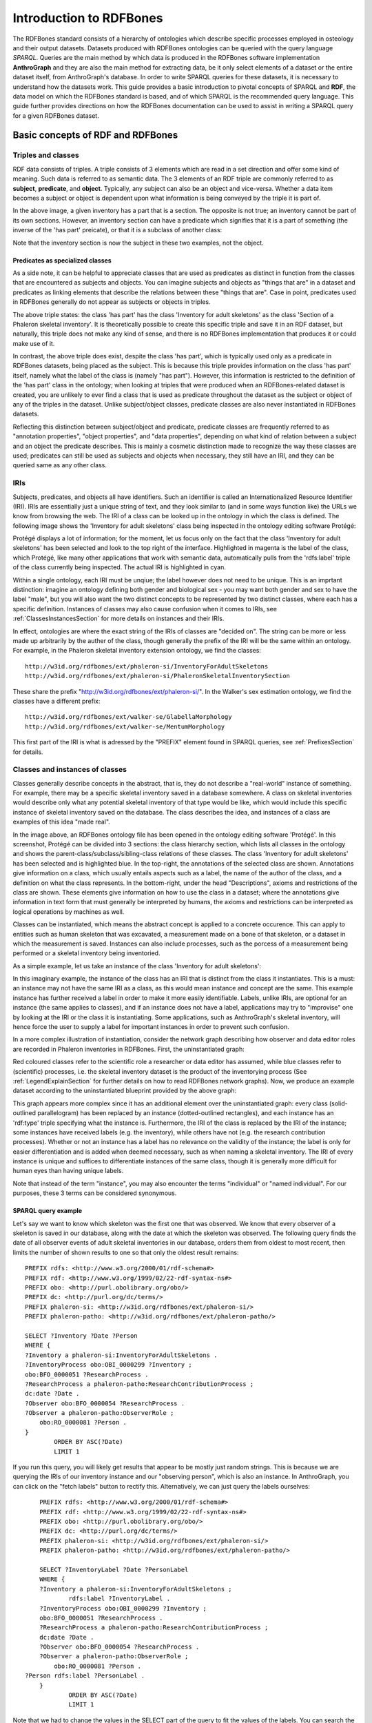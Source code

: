 =========================
Introduction to RDFBones
=========================

The RDFBones standard consists of a hierarchy of ontologies which describe specific processes employed in osteology and their output datasets. Datasets produced with RDFBones ontologies can be queried with the query language *SPARQL*. Queries are the main method by which data is produced in the RDFBones software implementation **AnthroGraph** and they are also the main method for extracting data, be it only select elements of a dataset or the entire dataset itself, from AnthroGraph's database. In order to write SPARQL queries for these datasets, it is necessary to understand how the datasets work. This guide provides a basic introduction to pivotal concepts of SPARQL and **RDF**, the data model on which the RDFBones standard is based, and of which SPARQL is the recommended query language. This guide further provides directions on how the RDFBones documentation can be used to assist in writing a SPARQL query for a given RDFBones dataset.


-----------------------------------
Basic concepts of RDF and RDFBones
-----------------------------------


++++++++++++++++++++
Triples and classes
++++++++++++++++++++

RDF data consists of triples. A triple consists of 3 elements which are read in a set direction and offer some kind of meaning. Such data is referred to as semantic data. The 3 elements of an RDF triple are commonly referred to as **subject**, **predicate**, and **object**. Typically, any subject can also be an object and vice-versa. Whether a data item becomes a subject or object is dependent upon what information is being conveyed by the triple it is part of.

.. image:: gfx/triples_basic.png
   :scale: 50 %

In the above image, a given inventory has a part that is a section. The opposite is not true; an inventory cannot be part of its own sections. However, an inventory section can have a predicate which signifies that it is a part of something (the inverse of the 'has part' preicate), or that it is a subclass of another class:

.. image:: gfx/triples_reverse.png
   :scale: 50 %

Note that the inventory section is now the subject in these two examples, not the object.

..................................
Predicates as specialized classes
..................................

As a side note, it can be helpful to appreciate classes that are used as predicates as distinct in function from the classes that are encountered as subjects and objects. You can imagine subjects and objects as "things that are" in a dataset and predicates as linking elements that describe the relations between these "things that are". Case in point, predicates used in RDFBones generally do not appear as subjects or objects in triples.

.. image:: gfx/nonsense_triple.png
   :scale: 40 %

The above triple states: the class 'has part' has the class 'Inventory for adult skeletons' as the class 'Section of a Phaleron skeletal inventory'. It is theoretically possible to create this specific triple and save it in an RDF dataset, but naturally, this triple does not make any kind of sense, and there is no RDFBones implementation that produces it or could make use of it.

.. image:: gfx/predicate_triple.png
   :scale: 50 %

In contrast, the above triple does exist, despite the class 'has part', which is typically used only as a predicate in RDFBones datasets, being placed as the subject. This is because this triple provides information on the class 'has part' itself, namely what the label of the class is (namely "has part"). However, this information is restricted to the definition of the 'has part' class in the ontology; when looking at triples that were produced when an RDFBones-related dataset is created, you are unlikely to ever find a class that is used as predicate throughout the dataset as the subject or object of any of the triples in the dataset. Unlike subject/object classes, predicate classes are also never instantiated in RDFBones datasets.

Reflecting this distinction between subject/object and predicate, predicate classes are frequently referred to as "annotation properties", "object properties", and "data properties", depending on what kind of relation between a subject and an object the predicate describes. This is mainly a cosmetic distinction made to recognize the way these classes are used; predicates can still be used as subjects and objects when necessary, they still have an IRI, and they can be queried same as any other class.


.. _IRISection:
++++++
IRIs
++++++

Subjects, predicates, and objects all have identifiers. Such an identifier is called an Internationalized Resource Identifier (IRI). IRIs are essentially just a unique string of text, and they look similar to (and in some ways function like) the URLs we know from browsing the web. The IRI of a class can be looked up in the ontology in which the class is defined. The following image shows the 'Inventory for adult skeletons' class being inspected in the ontology editing software Protégé:

.. image:: gfx/IRI_protege.png
   :scale: 50 %

Protégé displays a lot of information; for the moment, let us focus only on the fact that the class 'Inventory for adult skeletons' has been selected and look to the top right of the interface. Highlighted in magenta is the label of the class, which Protégé, like many other applications that work with semantic data, automatically pulls from the 'rdfs:label' triple of the class currently being inspected. The actual IRI is highlighted in cyan.

Within a single ontology, each IRI must be unqiue; the label however does not need to be unique. This is an imprtant distinction: imagine an ontology defining both gender and biological sex - you may want both gender and sex to have the label "male", but you will also want the two distinct concepts to be represented by two distinct classes, where each has a specific definition. Instances of classes may also cause confusion when it comes to IRIs, see :ref:`ClassesInstancesSection` for more details on instances and their IRIs.

In effect, ontologies are where the exact string of the IRIs of classes are "decided on". The string can be more or less made up arbitrarily by the auther of the class, though generally the prefix of the IRI will be the same within an ontology. For example, in the Phaleron skeletal inventory extension ontology, we find the classes: ::

	http://w3id.org/rdfbones/ext/phaleron-si/InventoryForAdultSkeletons
	http://w3id.org/rdfbones/ext/phaleron-si/PhaleronSkeletalInventorySection

These share the prefix "http://w3id.org/rdfbones/ext/phaleron-si/". In the Walker's sex estimation ontology, we find the classes have a different prefix: ::

	http://w3id.org/rdfbones/ext/walker-se/GlabellaMorphology
	http://w3id.org/rdfbones/ext/walker-se/MentumMorphology

This first part of the IRI is what is adressed by the "PREFIX" element found in SPARQL queries, see :ref:`PrefixesSection` for details.


.. _ClassesInstancesSection:
+++++++++++++++++++++++++++++++++
Classes and instances of classes
+++++++++++++++++++++++++++++++++

Classes generally describe concepts in the abstract, that is, they do not describe a "real-world" instance of something. For example, there may be a specific skeletal inventory saved in a database somewhere. A class on skeletal inventories would describe only what any potential skeletal inventory of that type would be like, which would include this specific instance of skeletal inventory saved on the database. The class describes the idea, and instances of a class are examples of this idea "made real".

.. image:: gfx/skel_inv_protege.png
   :scale: 50 %

In the image above, an RDFBones ontology file has been opened in the ontology editing software 'Protégé'. In this screenshot, Protégé can be divided into 3 sections: the class hierarchy section, which lists all classes in the ontology and shows the parent-class/subclass/sibling-class relations of these classes. The class 'Inventory for adult skeletons' has been selected and is highlighted blue. In the top-right, the annotations of the selected class are shown. Annotations give information on a class, which usually entails aspects such as a label, the name of the author of the class, and a definition on what the class represents. In the bottom-right, under the head "Descriptions", axioms and restrictions of the class are shown. These elements give information on how to use the class in a dataset; where the annotations give information in text form that must generally be interpreted by humans, the axioms and restrictions can be interpreted as logical operations by machines as well.

Classes can be instantiated, which means the abstract concept is applied to a concrete occurence. This can apply to entities such as human skeleton that was excavated, a measurement made on a bone of that skeleton, or a dataset in which the measurement is saved. Instances can also include processes, such as the porcess of a measurement being performed or a skeletal inventory being inventoried.

As a simple example, let us take an instance of the class 'Inventory for adult skeletons':

.. image:: gfx/instance_example.png
   :scale: 50 %

In this imaginary example, the instance of the class has an IRI that is distinct from the class it instantiates. This is a must: an instance may not have the same IRI as a class, as this would mean instance and concept are the same. This example instance has further received a label in order to make it more easily identifiable. Labels, unlike IRIs, are optional for an instance (the same applies to classes), and if an instance does not have a label, applications may try to "improvise" one by looking at the IRI or the class it is instantiating. Some applications, such as AnthroGraph's skeletal inventory, will hence force the user to supply a label for important instances in order to prevent such confusion.

In a more complex illustration of instantiation, consider the network graph describing how observer and data editor roles are recorded in Phaleron inventories in RDFBones. First, the uninstantiated graph:

.. image:: gfx/process_classes.png
   :scale: 50 %
   
Red coloured classes refer to the scientific role a researcher or data editor has assumed, while blue classes refer to (scientific) processes, i.e. the skeletal inventory dataset is the product of the inventorying process (See :ref:`LegendExplainSection` for further details on how to read RDFBones network graphs). Now, we produce an example dataset according to the uninstantiated blueprint provided by the above graph:

.. image:: gfx/process_instances.png
   :scale: 40 %

This graph appears more complex since it has an additional element over the uninstantiated graph: every class (solid-outlined parallelogram) has been replaced by an instance (dotted-outlined rectangles), and each instance has an 'rdf:type' triple specifying what the instance is. Furthermore, the IRI of the class is replaced by the IRI of the instance; some instances have received labels (e.g. the inventory), while others have not (e.g. the research contribution processes). Whether or not an instance has a label has no relevance on the validity of the instance; the label is only for easier differentiation and is added when deemed necessary, such as when naming a skeletal inventory. The IRI of every instance is unique and suffices to differentiate instances of the same class, though it is generally more difficult for human eyes than having unique labels.

Note that instead of the term "instance", you may also encounter the terms "individual" or "named individual". For our purposes, these 3 terms can be considered synonymous.


.....................
SPARQL query example
.....................

Let's say we want to know which skeleton was the first one that was observed. We know that every observer of a skeleton is saved in our database, along with the date at which the skeleton was observed. The following query finds the date of all observer events of adult skeletal inventories in our database, orders them from oldest to most recent, then limits the number of shown results to one so that only the oldest result remains: ::

	PREFIX rdfs: <http://www.w3.org/2000/01/rdf-schema#>
	PREFIX rdf: <http://www.w3.org/1999/02/22-rdf-syntax-ns#>
	PREFIX obo: <http://purl.obolibrary.org/obo/>
	PREFIX dc: <http://purl.org/dc/terms/>
	PREFIX phaleron-si: <http://w3id.org/rdfbones/ext/phaleron-si/>
	PREFIX phaleron-patho: <http://w3id.org/rdfbones/ext/phaleron-patho/>

	SELECT ?Inventory ?Date ?Person
	WHERE {
	?Inventory a phaleron-si:InventoryForAdultSkeletons .
	?InventoryProcess obo:OBI_0000299 ?Inventory ;
    	obo:BFO_0000051 ?ResearchProcess .
	?ResearchProcess a phaleron-patho:ResearchContributionProcess ;
    	dc:date ?Date .
	?Observer obo:BFO_0000054 ?ResearchProcess .
	?Observer a phaleron-patho:ObserverRole ;
            obo:RO_0000081 ?Person .
	}
		ORDER BY ASC(?Date)
		LIMIT 1

If you run this query, you will likely get results that appear to be mostly just random strings. This is because we are querying the IRIs of our inventory instance and our "observing person", which is also an instance. In AnthroGraph, you can click on the "fetch labels" button to rectify this. Alternatively, we can just query the labels ourselves: ::

	PREFIX rdfs: <http://www.w3.org/2000/01/rdf-schema#>
	PREFIX rdf: <http://www.w3.org/1999/02/22-rdf-syntax-ns#>
	PREFIX obo: <http://purl.obolibrary.org/obo/>
	PREFIX dc: <http://purl.org/dc/terms/>
	PREFIX phaleron-si: <http://w3id.org/rdfbones/ext/phaleron-si/>
	PREFIX phaleron-patho: <http://w3id.org/rdfbones/ext/phaleron-patho/>

	SELECT ?InventoryLabel ?Date ?PersonLabel
	WHERE {
	?Inventory a phaleron-si:InventoryForAdultSkeletons ;
		rdfs:label ?InventoryLabel .
	?InventoryProcess obo:OBI_0000299 ?Inventory ;
    	obo:BFO_0000051 ?ResearchProcess .
	?ResearchProcess a phaleron-patho:ResearchContributionProcess ;
    	dc:date ?Date .
	?Observer obo:BFO_0000054 ?ResearchProcess .
	?Observer a phaleron-patho:ObserverRole ;
            obo:RO_0000081 ?Person .
    ?Person rdfs:label ?PersonLabel .
	}
		ORDER BY ASC(?Date)
		LIMIT 1

Note that we had to change the values in the SELECT part of the query to fit the values of the labels. You can search the most recent event by switching 'ORDER BY ASC' into 'ORDER BY DESC'. 


+++++++++++
Ontologies
+++++++++++

Ontologies contain information on classes and other concepts relevant for describing data, such as instances of classes and logical axioms. The ontologies come in the form of text files with a specific type of formatting which makes them machine-readable. Every class in an ontology *must* have an IRI, and a class will usually have further information such as a definition and instructions on how it is to be used in datasets.


................................................
RDFBones core ontology and extension ontologies
................................................

The RDFBones standard is defined through a collection of ontologies, wherein the **RDFBones core ontology** forms the basis of the standard. The core ontology contains primarily those concepts which are likely to be used in many, if not all, RDFBones extension ontologies. Extension ontologies describe more specific osteological investigations and their output data, e.g. a specific method for estimating the age of an individual. The information found in this document offers further guidelines on how concepts defined in the ontology came to be and how they are intended to be used.
Integral to understanding ontologies and ontology datasets, especially when attempting to navigate the datasets via SPARQL, are the network graphs produced by the authors of the extension.


.. _RDFBonesNetworkGraphsSection:
-------------------------
RDFBones network graphs
-------------------------

Network graphs describe the information of a semantic data in a visual form, rather than the text-based form RDF data usually employs. RDFBones network graphs are saved in a specific file format, namely *Scalable Vector Graphics* (SVG). RDFBones' svg files should only be opened with programs that allow for the use of tabs in svg files. This is currently *not* the case with most web browsers and many pre-installed iamge viewing applications. We recommend using the free, open source browser application `app.diagrams.net <https://app.diagrams.net/>`_, also known as draw.io, and which can also be `installed locally as an app <https://www.drawio.com/>`_.


+++++++++++++++++++++++++++++++++++++++
Where to find specific network graphs
+++++++++++++++++++++++++++++++++++++++

All network graphs related to RDFBones can be found in the `Git repository for RDFBones graphics <https://github.com/RDFBones/RDFBonesGraphics/tree/main/NetworkGraphics/>`_. General concepts at the core of osteology or concepts re-used throughout multiple RDFBones implementations can be found in the "CoreOntology" folder, which naturally refers to and contains all data defined by the RDFBones core ontology.

Specific methods and investigations are implemented as extension ontologies. Their network graphs are thus found in the "OntologyExtensions" folder. Each extension has its own graph, wherein all the infromation is provided on how the extension models its output data. In the next section of this document, simplified versions of some of these graphs are provided to serve as an introduction on how to navigate these graphs and find the information necessary to e.g. write a SPARQL query for data extraction.

Explantory network graphs can be found in the repository mentioned above for the following extension ontologies:

* phaleron-si: skeletal inventories according to specifications of the Phaleron Bioarchaeological Project
* phaleron-patho: skeletal pathologies according to specifications of the Phaleron Bioarchaeological Project
* phaleron-di: dental inventories according to specifications of the Phaleron Bioarchaeological Project
* phaleron-dpatho: dental pathologies according to specifications of the Phaleron Bioarchaeological Project
* phaleron-sexest: sex estimation according to specifications of the Phaleron Bioarchaeological Project

See also the sections :ref:`IRISection` and :ref:`PrefixesSection` on how to read and adress the IRIs shown in the network graphs.


++++++++++++++++++++++++++++++++++++++++++++
Understanding and navigating network graphs
++++++++++++++++++++++++++++++++++++++++++++

The graphics describing the RDFBones standard's data model can seem overwhelming at first glance. This section introduces you to the elements that are most important when viewing these network graphs.


.............................................................
Measurement data
.............................................................

Measurement data are classes used when recording data on osteological observations in RDFBones, such as the presence of a region of interest or the status of a pathology. They are thus a highly central element in most RDFBones datasets and their according network graphs. Measurement data are conspicuous in that they repeat the same structure even every extension and implementation they are used: each instance of a measurement datum is connected to a value specification instance. Each of these value specification instances then is connected to an element which provides the information on the observation, such as a category label or a numeric value. Often the measurement datum also is about a certain region of interest, though some measurement datum types only have a single instance in a dataset, in which case they do not require a region of interest to be specified within the dataset itself.

By combining the type of the measurement datum - denoted via the predicate of 'rdf:type' - and its region of interest - denoted via the predicate of 'is about' (IRI: http://purl.obolibrary.org/obo/IAO_0000136) - each measurement datum can be identified in a dataset. Once this concept is understood, the apparent complexity of most network graphs is reduced considerably.


.........................................................
Translating network graphs into datasets and vice-versa
.........................................................

This section gives a to-the-point explanation on how to get from the top dataset instance to a given measurement datum in an RDFBones ontology, which is a common requirement for SPARQL queries extracting data for research purposes. The network graphs in this section only contain a fraction of the full information found in the RDFBones standard. For the full graphs, see the above section :ref:`RDFBonesNetworkGraphsSection`.

.. _LegendExplainSection:
~~~~~~~~~~~~~~~~~~~~~~~~~
Understanding the legend
~~~~~~~~~~~~~~~~~~~~~~~~~

First, let us look at the full legend for RDFBones network graphs:

.. image:: gfx/NetworkGraphLegend-Legend.png

In many cases, only a small part of this legend will be relevant for a SPARQL query. Let us focus on those elements:

.. image:: gfx/legend_short.png
   :scale: 50 %
   
The legend tells us the following:

* The 'is-a' relation is equivalent to the predicate 'rdfs:subClassOf', i.e. it tells us that the class the arrow points from is a child class of the class the arrow points towards. The 'is-a'-arrow is slightly thicker than the other arrows.
* The 'instance of class' relation is equivalent to the predicate 'rdf:type'. It means the class at the base of the arrow is an instance of the class the arrow is pointing towards. The arrow can be identified by its dotted line. The 'rdf:type' predicate is frequently represented by the label 'a' in documentation, queries, and some network graphs. In fact, when writing a query in most SPARQL processing software it is possible to replace 'rdf:type' with 'a'. The 'rdf:type' relation is highly useful for telling SPARQL what you are looking for and is thus very frequently used in most queries. Be sure not to confuse the predicate 'a' with the 'is-a' predicate mentioned above.
* 'other relation' means the label written on the arrow tells us what the predicate is. The arrow accordingly represents that predicate.

The 'label' in the legend for the 'other relation' arrow is a placeholder for the actual predicate's  label. If the actual predicate is in fact 'rdfs:label', then the arrow will still show 'label' with 'prefix:URI' being turned into 'rdfs:label', since 'label' is the label of the class 'label, with its IRI being <http://www.w3.org/2000/01/rdf-schema#label>. The IRI shown in RDFBones network graphs assumes a prefix has been defined in the SPARQL query, see :ref:`IRISection` and :ref:`PrefixesSection` for details.

Always pay close attention to the direction the arrow of a predicate is pointing in network graphs, as reversing the triple's reading direction is an easy way to accidentally make a SPARQL query give incorrect outputs. In the following example:

.. image:: gfx/triples_basic.png
   :scale: 50 %
   
The triple is written 'phaleron-si:InventoryForAdultSkeletons' 'obo:BFO_0000051' 'phaleron-si:PhaleronSkeletalInventorySection'. The arrow always points from subject to object.


~~~~~~~~~~~~~~~~~~~~~~~~~~~~~~~~~~~~~~
Ontology instances and data instances
~~~~~~~~~~~~~~~~~~~~~~~~~~~~~~~~~~~~~~

Finally, notice that some of the boxes in the full legend and the network graphs have different shapes and colours. These also contain specific meaning. In the abbreviated legend, we again have the 3 columns:

* **Class** (or type) elements are parallelograms. They are what we commonly refer to simply as "classes". Both data instances and ontology instances have 'rdf:type' relations to a **class**
* **Data instances** are instances of a class in a dataset, i.e. they are the reification of the concept of the class, see the section :ref:`ClassesInstancesSection`. You can also imagine them as "dataset instances", as opposed to the "ontology instances"
* **Ontology instances** are instances that are not defined by the context of the dataset in which they were generated, but are instead "pre-generated instances" defined within an ontology file

.. image:: gfx/class_protege.png
   :scale: 50 %
   
Classes are defined in ontologies, such as the RDFBones ontology above that has been openend in the ontology editiong software 'Protégé'.

.. image:: gfx/ontology_instance_protege.png
   :scale: 50 %

Ontology instances are also defined in an ontology. Like instances in datasets, they relate to a class via the predicate 'rdf:type'. In the above image, the ontology instance 'Excavation damage' has been highlighted. It is an instance of the class 'Taphonomic trace label'.

.. image:: gfx/data_instance_protege.png
   :scale: 50 %

The above image shows an RDFBones dataset that has been opened in Protégé. RDF and RDFBones datasets are not ontologies, but they can function like one in many ways. In this case, a skeletal inventory dataset has been opened, and the instance of the 'Inventory for adult skeletons' class has been highlighted. Since this is a skeletal inventory dataset, there is only a single such instance, and it has the name of the inventory - "VERSION_METRICS_STANDARD" - as its label. In fact, this is where the label of an inventory is saved and where AnthroGraph looks when it wants to show the inventory's name in the user interface.

Like the ontology instance, this data instance has an rdf:type relation. The difference between an ontology instance and a data instances is subtle, but it is relevant for writing queries. In the RDFBones standard, certain qualities or attributes may be "of the type" of certain classes; in the sense that they have the predicate 'rdf:type', but also in the sense that they are of a certain type of attribute. For example, 'Male' can be "of the type" 'human sex category', where 'human sex category' is a class, and 'Male' is an instance of that class. 'Female' and 'Intersex' may be further instances of 'human sex category'. However, the attribute of 'Male', 'Female', and 'Intersex' can all be "re-used" and assigned to any number of instances of e.g. human skeletons that have been sexed, despite being an instance themselves. These ontology-defined instances will always have the same IRIs each time they appear; data instances in turn will have a different IRI for each unique dataset. 'Excavation damage' is one such example: any number of measurement data that observe the taphonomy of a bone may be "of the type" 'Excavation damage', where they all refer to the same type of taphonomic change (i.e. excavation damages). The data instance of our skeletal inventory on the other hand does not get re-used in such a way. There is only one such inventory, and its IRI is different from all other adult skeleton inventories.

Finally, 'Information content entities' (ICE) are exactly what the name implies: items that represent data. This class purposefully encapsulates a very broad range of data. In contrast, literal values refers only to strings of text like comments or a numeric value for the number of unidentified fragments of a bone, etc. ICEs stand in contrast to processes, where some action is performed over a certain amount of time such as a measurement being taken or a conclusion being drawn, and material entities, where a physical object such as a bone or a human being is being represented by a data point.

~~~~~~~~~~~~~~~~~~~~~~~~~~~~~~~~~~~~~~~~~~~~~
Finding a datum in an example network graph
~~~~~~~~~~~~~~~~~~~~~~~~~~~~~~~~~~~~~~~~~~~~~

.. image:: gfx/dentalinv_inventory.png
   :scale: 50 %

The above figure shows a simplified version of the Phaleron dental inventory network graph. It shows what can be considered the starting point of the graph, namely the dental inventory dataset instance, which has been produced by an inventorying process that used a human skeleton as an input. Attached to the dataset instance are the 5 different sections of the dental inventory. The predicate used is 'has part' (IRI: http://purl.obolibrary.org/obo/BFO_0000051).

In this example, we want to find a specific measurement datum, namely the presence of the right third upper molar tooth socket. We know that this would be in the permanent maxilla, so if we were looking at the full network graph, we would now switch to that tab.

.. image:: gfx/dentalinv_perm_max.png
   :scale: 20 %

This is a simplified version of the permanent maxilla tab. Even still, it appears complex. However, we only need to focus on the section that concerns the alveolar bone, where we will find our socket measurement datum:

.. image:: gfx/dentalinv_alveolar.png
   :scale: 25 %
   
The blue box around the value specification tells us that we need to switch tabs again to get details on the value specification. This is the method by which network graphs are navigated: we start with the first tab, where we find the dataset instance, and follow the data model towards the data item we want. The next section gives assistance on how to make sense of what you find in the actual dataset, and how this translates to the more abstract "theoretical" data model provided in the network graphs.


~~~~~~~~~~~~~~~~~~~~~~~~~~~~~~~~~~~~~~~~~~~
Translating from dataset to network graph
~~~~~~~~~~~~~~~~~~~~~~~~~~~~~~~~~~~~~~~~~~~

Strictly speaking, the network graphs show you exactly what the actual datasets in AnthroGraph contain. However, mentally translating the abstract class concept of the network graph into the instantiated version of a dataset can still be difficult when you feel unfamiliar with the data model or semantic data in general. This section is intended to act as a guide for this mental translation process.

.. image:: gfx/dentalinv_alv_short.png
   :scale: 40 %

In the above image, we again have an abbreviated version of the network graph of the dental inventory, this time showing the permanent maxilla section with the 'has part' relation from the 'Inventory' tab added in as well. What is important to remember here is that this is the **uninstantiated** version of the data model. The actual dataset produced in AnthroGraph is the **instantiated** version. So now, let us look at how the instantiated version looks like if we translate it to the way we visualise the uninstantiated data model:

.. image:: gfx/meas_datum_full.png
   :scale: 25 %

Instantiated means exactly that: all the abstract classes have been replaced by instances. Instances generally do not have labels, and they have a very long IRI. IRI of instances in RDFBones are generally concatenations of  randomly generated numbers and strings that in some way relate to the measurement datum, such as its region of interest; the IRIs are long and random in order to ensure that even if e.g. you have a database with 1,000,000 femurs, each femur instance will still have its own distinct identifier.

Note that each instance has a 'rdf:type' relation to the class it is instantiating (the arrows with dotted lines). This is what translates the model of the network graph to the model of the dataset, this is what the process of instantiating entails. Accordingly, the 'rdf:type' relation is vital when mentally translating the network graph into a SPARQL query.


~~~~~~~~~~~~~~~~~~~~~~~~~~~~~~~~~~~
Using Ontodia to navigate datasets
~~~~~~~~~~~~~~~~~~~~~~~~~~~~~~~~~~~

Ontodia is a visualiser for semantic data built into AnthroGraph. Though awkward to become acquainted with, Ontodia is ultimately a very useful tool for getting to know datasets and for bugfixing when writing SPARQL queries.

Let us re-build the example dataset we made in the previous section using Ontodia. Ontodia can be opened by clicking on the "graph" icon in the top right of the screen when you have opened any kind if inventory. Note that Ontodia always looks for labels, and when a data item does not have a label, it will simply repurpose a truncated version of the IRI of that item as a label. This means that often the lists provided in Ontodia's search function appears to provide redundant or bogus items.

.. image:: gfx/ontodia_search.png
   :scale: 100 %

In the case above, we are attempting to open our measurement datum instance of the right third upper molar tooth socket. This socket has arbitrarily received the identification number *317364* in the **Foundational Model of Anatomy** ontology, and so this number has been built into the IRI generated for this instance. Though we lack a true label for our instance, we can use this identifier to nonetheless search for our socket's measurement datum.

*(Note: our documentation currently has a major blind spot here: a select number of regions of interest are borderline unidentifiable for anyone unfamiliar with the ontology files. This is a work in progress. For the moment, please contact us if you bcome stuck on such "hidden" regions of interest)*

We can follow the same path via Ontodia as we would in the network graph by simply clicking on the relevant predicates and selecting the corresponding object, keeping in mind that we are dealing with instances of classes, not the classes themselves.

.. image:: gfx/ontodia_meas_full.png
   :scale: 70 %

Using Ontodia, we can repoduce the graph seen in the previous section. Herein lies the utility of Ontodia: quickly browse datasets with an intuitive, visualised way. In addition, you can inspect any element by clicking on it, and even copy the full IRI. The extremely long IRIs of the instances you saw in the previous section's image were in fact extracted from Ontodia this way.

---------------------------------------
Introduction to writing SPARQL queries
---------------------------------------

SPARQL queries are written by referencing the data model as it is found in the dataset. In order to know what the data model looks like, it is necessary to either browse the dataset with SPARQL directly, or to look at the corresponding network graph describing the data model. Every RDFBones extension ontology has its own network graph describing the data model of the data produced by extension in question.


.. _PrefixesSection:
++++++++++
Prefixes
++++++++++

Prefixes are defined at the top of a SPARQL query and allow for the use of abbreviations in the query. SPARQL queries do not require prefixes to function, but they are generally recommended, as they greatly reduce visual clutter and simplify the act of writing a query. The abbreviations used in a prefix are arbitrary and are only valid for the query in which they are written, though it is recommended to keep consistency where possible to avoid unnecessary confusion.

Prefixes work in the following way: In a SPARQL query, an IRI must be adressed by being surrounded by the less-than and greater-than sign tags, e.g. 'has part' is employed by writing **<http://purl.obolibrary.org/obo/BFO_0000051>**. By using the prefix **PREFIX obo: <http://purl.obolibrary.org/obo/>**, 'has part' can be written as **obo:BFO_0000051**. Note that some IRIs end with a hash symbol (#) instead of the more typical forward slash.

The following list is non-exhaustive but does contain those prefixes most commonly used in RDFBones-related queries:

* Basic RDF prefixes:

	* PREFIX rdf: <http://www.w3.org/1999/02/22-rdf-syntax-ns#>
	* PREFIX rdfs: <http://www.w3.org/2000/01/rdf-schema#>
	* PREFIX owl: <http://www.w3.org/2002/07/owl#>
	
* Basic RDFBones prefixes:

	* PREFIX core: <http://w3id.org/rdfbones/core#>
	* PREFIX obo: <http://purl.obolibrary.org/obo/>
	* PREFIX vivo: <http://vivoweb.org/ontology/core#>
	* PREFIX cidoc:<http://www.cidoc-crm.org/cidoc-crm/>

* RDFBones extension ontology prefixes:

	* PREFIX standards-si: <http://w3id.org/rdfbones/ext/standards-si/>
	* PREFIX phaleron-si: <http://w3id.org/rdfbones/ext/phaleron-si/>
	* PREFIX phaleron-di: <http://w3id.org/rdfbones/ext/phaleron-di/>
	* PREFIX phaleron-dpatho: <http://w3id.org/rdfbones/ext/phaleron-dpatho/>
	* PREFIX standards-patho: <http://w3id.org/rdfbones/ext/standards-patho/>
	* PREFIX phaleron-patho: <http://w3id.org/rdfbones/ext/phaleron-patho/>
	* PREFIX phaleron-se: <http://w3id.org/rdfbones/ext/phaleron-se/>
	* PREFIX phaleron-ae: <http://w3id.org/rdfbones/ext/phaleron-ae/>

	
++++++++++++++++++++++++++
Querying measurement data
++++++++++++++++++++++++++

Below is a more complex example query that looks for multiple measurement data across multiple inventories. It also uses the OPTIONAL operator. The query inside the OPTIONAL brackets will give a result if there is one, but if there are none, the SELECT values that are queried in the OPTIONAL part simply give a blank result; that is, assuming the rest of the query did find a result!

This query contains comments. Comments are marked by the hash (#) symbol, as is typical in many programming languages. You can copy-paste this query with comments included and SPARQL will simply ingore the comments. ::

	PREFIX rdfs: <http://www.w3.org/2000/01/rdf-schema#>
	PREFIX rdf: <http://www.w3.org/1999/02/22-rdf-syntax-ns#>
	PREFIX obo: <http://purl.obolibrary.org/obo/>
	PREFIX owl: <http://www.w3.org/2002/07/owl#>
	PREFIX core: <http://w3id.org/rdfbones/core#>

	SELECT ?SkeletalInventory ?PresenceM1S ?PresenceM2S ?PresenceM3S ?LeftTibiaCompleteness ?LeftTibiaAnatomicalAspect ?LeftTibiaExtentOfInvolvement ?LeftTibiaAnatomicalSite
	WHERE {

		#Find a dental inventory, identify the human specimen it's about
    	?DentalInventory a <http://w3id.org/rdfbones/ext/phaleron-di/InventoryOfDentition> ;
  			<http://semanticscience.org/resource/SIO_000563> ?HumanIndividualDentition ;
     		obo:BFO_0000051 ?MaxillaryDentition .
    	
    	#Dental inventory has a maxillary dentition part onto which the measurement data are attached
        ?MaxillaryDentition obo:BFO_0000051 ?M1SDatum ;
      		obo:BFO_0000051 ?M2SDatum ;
      		obo:BFO_0000051 ?M3SDatum .
      	
    	#Find the presence measurement datum of socket of upper left molar 1 and show me what its category label is
  		#Since this query only has one M1, we get away without specifying which one it is in the variable.
  		#For the full query, the variable e.g. ?M1SocketUpperLeft would be necessary
    	?M1SDatum rdf:type <http://w3id.org/rdfbones/ext/phaleron-di/PresenceOfAlveolarBone> .
		?M1SDatum obo:IAO_0000136 ?M1SInstance .
		?M1SInstance rdf:type core:EntireToothSocket_fma317376 .
		?M1SDatum obo:OBI_0001938 ?M1SValuespec .
		?M1SValuespec obo:OBI_0000999 ?PresenceM1S .
      
    	#do the same for upper left molar 2
        ?M2SDatum rdf:type <http://w3id.org/rdfbones/ext/phaleron-di/PresenceOfAlveolarBone> .
		?M2SDatum obo:IAO_0000136 ?M2SInstance .
		?M2SInstance rdf:type core:EntireToothSocket_fma317362 .
		?M2SDatum obo:OBI_0001938 ?M2SValuespec .
		?M2SValuespec obo:OBI_0000999 ?PresenceM2S .
    
    	#same for upper left molar 3
        ?M3SDatum rdf:type <http://w3id.org/rdfbones/ext/phaleron-di/PresenceOfAlveolarBone> .
		?M3SDatum obo:IAO_0000136 ?M3SInstance .
		?M3SInstance rdf:type core:EntireToothSocket_fma317380 .
		?M3SDatum obo:OBI_0001938 ?M3SValuespec .
		?M3SValuespec obo:OBI_0000999 ?PresenceM3S .
    	
    	#find a skeletal inventory that is about the same human specimen as the dental inventory is about
     	?SkeletalInventory rdf:type <http://w3id.org/rdfbones/ext/phaleron-si/InventoryForAdultSkeletons> ;
                <http://semanticscience.org/resource/SIO_000563> ?HumanIndividualSkeleton ;
    	 		obo:BFO_0000051 ?LegSection .
    	#though they are about (presumably) the same individual, the dentition and skeletal inventory specimens have their own IRIs
    	#the predicate owl:sameAs tells us that they are nonetheless the same human individual and allows us to query this aspect
    	?HumanIndividualDentition owl:sameAs ?HumanIndividualSkeleton .
    	
    	#analogous to dental inventory, look at the leg section and find the attached measurement data we're looking for
    	?LegSection rdf:type <http://w3id.org/rdfbones/ext/phaleron-si/AdultLeg> ;
                obo:BFO_0000051 ?LeftTibiaCompletenessDatum .
    	?LeftTibiaCompletenessDatum rdf:type <http://w3id.org/rdfbones/ext/standards-si/Representation4States> ;
                obo:OBI_0001938 ?LeftTibiaCompletenessValueSpec ;
                obo:IAO_0000136 ?LeftTibiaInstance .
    	?LeftTibiaInstance rdf:type <http://w3id.org/rdfbones/ext/standards-si/MiddleThirdOfDiaphysisOfLeftTibia> .
    	?LeftTibiaCompletenessValueSpec obo:OBI_0000999 ?LeftTibiaCompleteness .
    
 	#since we also want to see inventories that have a tibia without pathologies, this part of the query needs to be optional
 	#optional sub-queries will simply give blank results if their pattern does not find anything in the database, rather than letting the entire query fail
 	OPTIONAL {
        #find pathologies of tibia; start by moving from the human specimen to the patho-dataset
    	#the specimen of the skeletal inventory is used as the input (obi:0000293) to produce the output (obi:0000299) patho dataset
    	?PathologyInvestigation obo:OBI_0000293 ?HumanIndividualSkeleton ;
                   obo:OBI_0000299 ?PathoDataset .
    	?PathoDataset rdf:type <http://w3id.org/rdfbones/ext/phaleron-patho/PhaleronPaleopathologyDataset> ;
                   obo:BFO_0000051 ?BoneAddition .
    	?BoneAddition rdf:type <http://w3id.org/rdfbones/ext/phaleron-patho/BoneAdditionDatasetSection> ;
                   obo:BFO_0000051 ?LeftTibiaROISpec .
    	#The ROI-Specification instance is an anchor point for the data items of a patho-observation
    	?LeftTibiaROISpec rdf:type <http://w3id.org/rdfbones/ext/phaleron-patho/PhaleronROISpecification> ;
                    #Since this is the same tibia instance as the one in the query of the skeletal inventory, I can adress the same variable here
        			obo:IAO_0000136 ?LeftTibiaInstance ;
                    obo:BFO_0000051 ?LeftTibiaAspect ;
        			obo:BFO_0000051 ?LeftTibiaExtent ;
    				obo:BFO_0000051 ?LeftTibiaSite .
        
    	?LeftTibiaAspect obo:OBI_0001938 ?LeftTibiaAspectValueSpec .
    	?LeftTibiaAspectValueSpec a <http://w3id.org/rdfbones/ext/phaleron-patho/AnatomicalAspectValueSpecification> ;
        			obo:OBI_0000999 ?LeftTibiaAnatomicalAspect .
    	?LeftTibiaExtent obo:OBI_0001938 ?LeftTibiaExtentValueSpec .
    	?LeftTibiaExtentValueSpec a <http://w3id.org/rdfbones/ext/phaleron-patho/ExtentOfInvolvementValueSpecification> ;
        			obo:OBI_0000999 ?LeftTibiaExtentOfInvolvement .
    	?LeftTibiaSite obo:OBI_0001938 ?LeftTibiaSiteValueSpec .
        ?LeftTibiaSiteValueSpec a <http://w3id.org/rdfbones/ext/phaleron-patho/AnatomicalSiteValueSpecification> ;
        			obo:OBI_0000999 ?LeftTibiaAnatomicalSite .
 		}
	}
	
Note that the results of this query are quite nonsensical. The point here is to show how we can query mutliple measurement data at once and how to connect a skeletal inventory dataset to a dental and/or pathological dataset.

+++++++++++++++++
SPARQL resources
+++++++++++++++++

The World Wide Web Consortium has an excellent to-the-point manual with examples for every aspect of SPARQL: https://www.w3.org/TR/sparql11-query/

This manual is especially useful for learning how to correctly format expressions and operators like FILTER NOT EXISTS, VALUES, writing subqueries, etc.